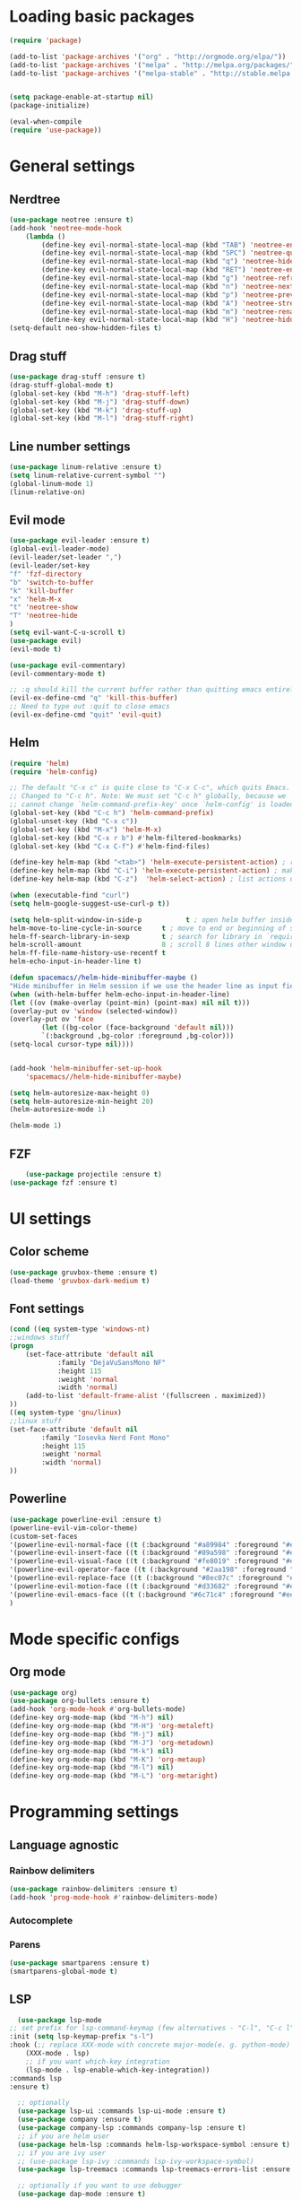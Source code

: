 * Loading basic packages
    #+BEGIN_SRC emacs-lisp
    (require 'package)

    (add-to-list 'package-archives '("org" . "http://orgmode.org/elpa/"))
    (add-to-list 'package-archives '("melpa" . "http://melpa.org/packages/"))
    (add-to-list 'package-archives '("melpa-stable" . "http://stable.melpa.org/packages/"))


    (setq package-enable-at-startup nil)
    (package-initialize)

    (eval-when-compile
    (require 'use-package))

    #+END_SRC

* General settings
** Nerdtree
    #+BEGIN_SRC emacs-lisp
    (use-package neotree :ensure t)
	(add-hook 'neotree-mode-hook
		(lambda ()
		    (define-key evil-normal-state-local-map (kbd "TAB") 'neotree-enter)
		    (define-key evil-normal-state-local-map (kbd "SPC") 'neotree-quick-look)
		    (define-key evil-normal-state-local-map (kbd "q") 'neotree-hide)
		    (define-key evil-normal-state-local-map (kbd "RET") 'neotree-enter)
		    (define-key evil-normal-state-local-map (kbd "g") 'neotree-refresh)
		    (define-key evil-normal-state-local-map (kbd "n") 'neotree-next-line)
		    (define-key evil-normal-state-local-map (kbd "p") 'neotree-previous-line)
		    (define-key evil-normal-state-local-map (kbd "A") 'neotree-stretch-toggle)
		    (define-key evil-normal-state-local-map (kbd "m") 'neotree-rename-node)
		    (define-key evil-normal-state-local-map (kbd "H") 'neotree-hidden-file-toggle)))
    (setq-default neo-show-hidden-files t)
    #+END_SRC

** Drag stuff
    #+BEGIN_SRC emacs-lisp
    (use-package drag-stuff :ensure t)
    (drag-stuff-global-mode t)
    (global-set-key (kbd "M-h") 'drag-stuff-left)
    (global-set-key (kbd "M-j") 'drag-stuff-down)
    (global-set-key (kbd "M-k") 'drag-stuff-up)
    (global-set-key (kbd "M-l") 'drag-stuff-right)
    #+END_SRC
    
** Line number settings
    #+BEGIN_SRC emacs-lisp
    (use-package linum-relative :ensure t)
    (setq linum-relative-current-symbol "")
    (global-linum-mode 1)
    (linum-relative-on)
    #+END_SRC

** Evil mode
    #+BEGIN_SRC emacs-lisp
    (use-package evil-leader :ensure t)
    (global-evil-leader-mode)
    (evil-leader/set-leader ",")
    (evil-leader/set-key
    "f" 'fzf-directory
    "b" 'switch-to-buffer
    "k" 'kill-buffer
    "x" 'helm-M-x
    "t" 'neotree-show
    "T" 'neotree-hide
    )
    (setq evil-want-C-u-scroll t)
    (use-package evil)
    (evil-mode t)

    (use-package evil-commentary)
    (evil-commentary-mode t)

    ;; :q should kill the current buffer rather than quitting emacs entirely
    (evil-ex-define-cmd "q" 'kill-this-buffer)
    ;; Need to type out :quit to close emacs
    (evil-ex-define-cmd "quit" 'evil-quit)
    #+END_SRC

** Helm
    #+BEGIN_SRC emacs-lisp
    (require 'helm)
    (require 'helm-config)

    ;; The default "C-x c" is quite close to "C-x C-c", which quits Emacs.
    ;; Changed to "C-c h". Note: We must set "C-c h" globally, because we
    ;; cannot change `helm-command-prefix-key' once `helm-config' is loaded.
    (global-set-key (kbd "C-c h") 'helm-command-prefix)
    (global-unset-key (kbd "C-x c"))
    (global-set-key (kbd "M-x") 'helm-M-x)
    (global-set-key (kbd "C-x r b") #'helm-filtered-bookmarks)
    (global-set-key (kbd "C-x C-f") #'helm-find-files)

    (define-key helm-map (kbd "<tab>") 'helm-execute-persistent-action) ; rebind tab to run persistent action
    (define-key helm-map (kbd "C-i") 'helm-execute-persistent-action) ; make TAB work in terminal
    (define-key helm-map (kbd "C-z")  'helm-select-action) ; list actions using C-z

    (when (executable-find "curl")
    (setq helm-google-suggest-use-curl-p t))

    (setq helm-split-window-in-side-p           t ; open helm buffer inside current window, not occupy whole other window
	helm-move-to-line-cycle-in-source     t ; move to end or beginning of source when reaching top or bottom of source.
	helm-ff-search-library-in-sexp        t ; search for library in `require' and `declare-function' sexp.
	helm-scroll-amount                    8 ; scroll 8 lines other window using M-<next>/M-<prior>
	helm-ff-file-name-history-use-recentf t
	helm-echo-input-in-header-line t)

    (defun spacemacs//helm-hide-minibuffer-maybe ()
    "Hide minibuffer in Helm session if we use the header line as input field."
    (when (with-helm-buffer helm-echo-input-in-header-line)
	(let ((ov (make-overlay (point-min) (point-max) nil nil t)))
	(overlay-put ov 'window (selected-window))
	(overlay-put ov 'face
		    (let ((bg-color (face-background 'default nil)))
			`(:background ,bg-color :foreground ,bg-color)))
	(setq-local cursor-type nil))))


    (add-hook 'helm-minibuffer-set-up-hook
	    'spacemacs//helm-hide-minibuffer-maybe)

    (setq helm-autoresize-max-height 0)
    (setq helm-autoresize-min-height 20)
    (helm-autoresize-mode 1)

    (helm-mode 1)
    #+END_SRC

** FZF
    #+BEGIN_SRC emacs-lisp
        (use-package projectile :ensure t)
	(use-package fzf :ensure t)
    #+END_SRC
* UI settings
** Color scheme
    #+BEGIN_SRC emacs-lisp
    (use-package gruvbox-theme :ensure t)
    (load-theme 'gruvbox-dark-medium t)
    #+END_SRC

** Font settings
    #+BEGIN_SRC emacs-lisp
    (cond ((eq system-type 'windows-nt)
	;;windows stuff
	(progn
	    (set-face-attribute 'default nil
			    :family "DejaVuSansMono NF"
			    :height 115
			    :weight 'normal
			    :width 'normal)
	    (add-to-list 'default-frame-alist '(fullscreen . maximized))
	))
	((eq system-type 'gnu/linux)
	;;linux stuff
	(set-face-attribute 'default nil
			:family "Iosevka Nerd Font Mono"
			:height 115
			:weight 'normal
			:width 'normal)
	))
    #+END_SRC

** Powerline
    #+BEGIN_SRC emacs-lisp
    (use-package powerline-evil :ensure t)
    (powerline-evil-vim-color-theme)
    (custom-set-faces
	'(powerline-evil-normal-face ((t (:background "#a89984" :foreground "#eee8d5"))))
	'(powerline-evil-insert-face ((t (:background "#89a598" :foreground "#eee8d5"))))
	'(powerline-evil-visual-face ((t (:background "#fe8019" :foreground "#eee8d5"))))
	'(powerline-evil-operator-face ((t (:background "#2aa198" :foreground "#eee8d5"))))
	'(powerline-evil-replace-face ((t (:background "#8ec07c" :foreground "#eee8d5"))))
	'(powerline-evil-motion-face ((t (:background "#d33682" :foreground "#eee8d5"))))
	'(powerline-evil-emacs-face ((t (:background "#6c71c4" :foreground "#eee8d5"))))
    )
    #+END_SRC
* Mode specific configs
** Org mode
    #+BEGIN_SRC emacs-lisp
    (use-package org)
    (use-package org-bullets :ensure t)
    (add-hook 'org-mode-hook #'org-bullets-mode)
    (define-key org-mode-map (kbd "M-h") nil)
    (define-key org-mode-map (kbd "M-H") 'org-metaleft)
    (define-key org-mode-map (kbd "M-j") nil)
    (define-key org-mode-map (kbd "M-J") 'org-metadown)
    (define-key org-mode-map (kbd "M-k") nil)
    (define-key org-mode-map (kbd "M-K") 'org-metaup)
    (define-key org-mode-map (kbd "M-l") nil)
    (define-key org-mode-map (kbd "M-L") 'org-metaright)
    #+END_SRC
#+END_SRC

* Programming settings
** Language agnostic
*** Rainbow delimiters
    #+BEGIN_SRC emacs-lisp
    (use-package rainbow-delimiters :ensure t)
    (add-hook 'prog-mode-hook #'rainbow-delimiters-mode)
    #+END_SRC
*** Autocomplete
*** Parens
    #+BEGIN_SRC emacs-lisp
    (use-package smartparens :ensure t)
    (smartparens-global-mode t)
    #+END_SRC
** LSP
    #+BEGIN_SRC emacs-lisp
      (use-package lsp-mode
	;; set prefix for lsp-command-keymap (few alternatives - "C-l", "C-c l")
	:init (setq lsp-keymap-prefix "s-l")
	:hook (;; replace XXX-mode with concrete major-mode(e. g. python-mode)
		(XXX-mode . lsp)
		;; if you want which-key integration
		(lsp-mode . lsp-enable-which-key-integration))
	:commands lsp
	:ensure t)

      ;; optionally
      (use-package lsp-ui :commands lsp-ui-mode :ensure t)
      (use-package company :ensure t)
      (use-package company-lsp :commands company-lsp :ensure t)
      ;; if you are helm user
      (use-package helm-lsp :commands helm-lsp-workspace-symbol :ensure t)
      ;; if you are ivy user
      ;; (use-package lsp-ivy :commands lsp-ivy-workspace-symbol)
      (use-package lsp-treemacs :commands lsp-treemacs-errors-list :ensure t)

      ;; optionally if you want to use debugger
      (use-package dap-mode :ensure t)
      ;; (use-package dap-LANGUAGE) to load the dap adapter for your language

      ;; optional if you want which-key integration
      ;; (use-package which-key
      ;; :config
      ;; (which-key-mode))
    #+END_SRC
** Language modes
   #+BEGIN_SRC emacs-lisp
   (use-package rust-mode :ensure t)
   #+END_SRC
